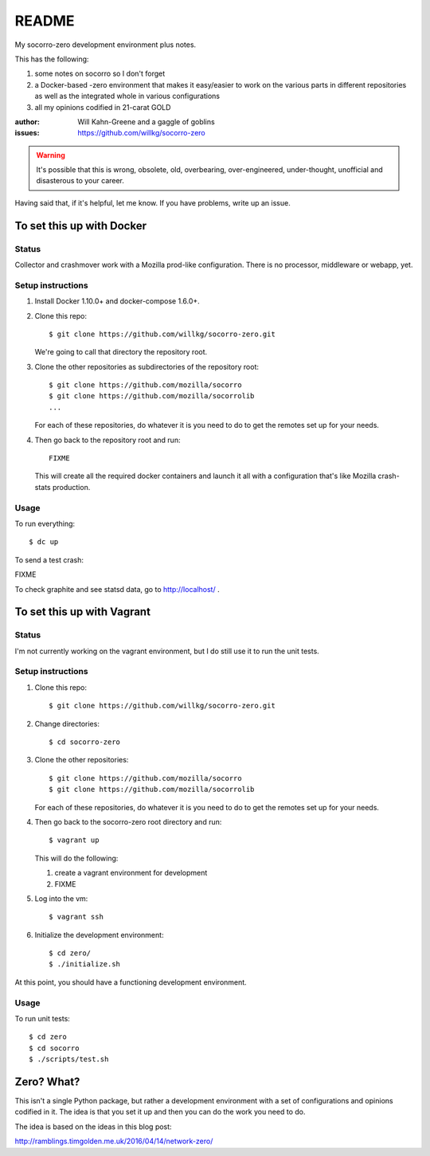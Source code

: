 ======
README
======

My socorro-zero development environment plus notes.

This has the following:

1. some notes on socorro so I don't forget
2. a Docker-based -zero environment that makes it easy/easier to work on the
   various parts in different repositories as well as the integrated whole in
   various configurations
3. all my opinions codified in 21-carat GOLD


:author: Will Kahn-Greene and a gaggle of goblins
:issues: https://github.com/willkg/socorro-zero

.. Warning::

   It's possible that this is wrong, obsolete, old, overbearing,
   over-engineered, under-thought, unofficial and disasterous to your
   career.

Having said that, if it's helpful, let me know. If you have problems,
write up an issue.


To set this up with Docker
==========================

Status
------

Collector and crashmover work with a Mozilla prod-like
configuration. There is no processor, middleware or webapp, yet.

Setup instructions
------------------

1. Install Docker 1.10.0+ and docker-compose 1.6.0+.

2. Clone this repo::

     $ git clone https://github.com/willkg/socorro-zero.git

   We're going to call that directory the repository root.

3. Clone the other repositories as subdirectories of the repository root::

     $ git clone https://github.com/mozilla/socorro
     $ git clone https://github.com/mozilla/socorrolib
     ...

   For each of these repositories, do whatever it is you need to do to get the
   remotes set up for your needs.

4. Then go back to the repository root and run::

     FIXME

   This will create all the required docker containers and launch it all with a
   configuration that's like Mozilla crash-stats production.

Usage
-----

To run everything::

  $ dc up

To send a test crash:

FIXME

To check graphite and see statsd data, go to http://localhost/ .

To set this up with Vagrant
===========================

Status
------

I'm not currently working on the vagrant environment, but I do still use it
to run the unit tests.

Setup instructions
------------------

1. Clone this repo::

     $ git clone https://github.com/willkg/socorro-zero.git

2. Change directories::

     $ cd socorro-zero

3. Clone the other repositories::

     $ git clone https://github.com/mozilla/socorro
     $ git clone https://github.com/mozilla/socorrolib

   For each of these repositories, do whatever it is you need to do to
   get the remotes set up for your needs.

4. Then go back to the socorro-zero root directory and run::

     $ vagrant up

   This will do the following:

   1. create a vagrant environment for development
   2. FIXME

5. Log into the vm::

     $ vagrant ssh

6. Initialize the development environment::

     $ cd zero/
     $ ./initialize.sh


At this point, you should have a functioning development environment.

Usage
-----

To run unit tests::

    $ cd zero
    $ cd socorro
    $ ./scripts/test.sh


Zero? What?
===========

This isn't a single Python package, but rather a development environment
with a set of configurations and opinions codified in it. The idea is
that you set it up and then you can do the work you need to do.

The idea is based on the ideas in this blog post:

http://ramblings.timgolden.me.uk/2016/04/14/network-zero/
